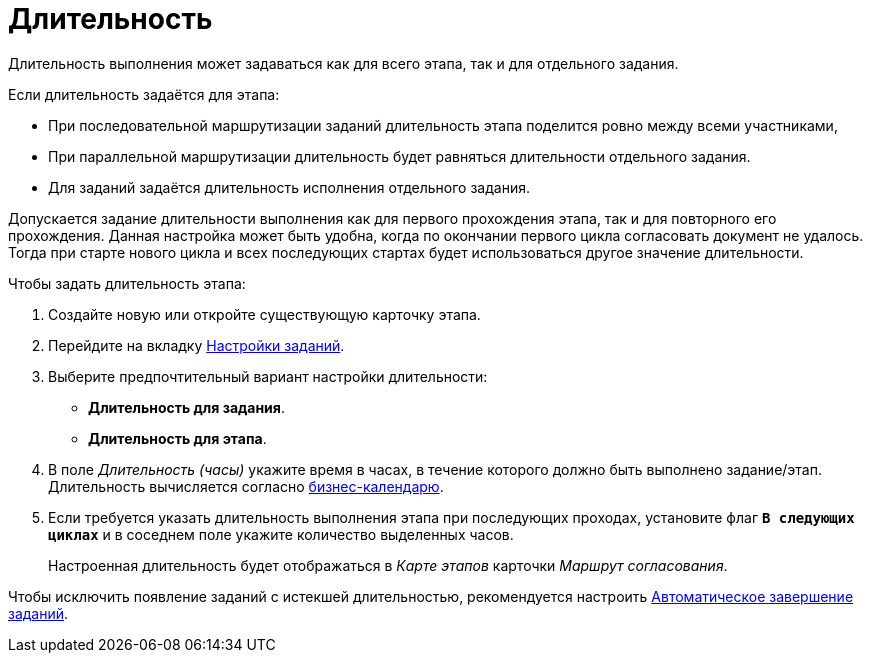 = Длительность

Длительность выполнения может задаваться как для всего этапа, так и для отдельного задания.

.Если длительность задаётся для этапа:
* При последовательной маршрутизации заданий длительность этапа поделится ровно между всеми участниками,
* При параллельной маршрутизации длительность будет равняться длительности отдельного задания.
* Для заданий задаётся длительность исполнения отдельного задания.

Допускается задание длительности выполнения как для первого прохождения этапа, так и для повторного его прохождения. Данная настройка может быть удобна, когда по окончании первого цикла согласовать документ не удалось. Тогда при старте нового цикла и всех последующих стартах будет использоваться другое значение длительности.

.Чтобы задать длительность этапа:
. Создайте новую или откройте существующую карточку этапа.
. Перейдите на вкладку xref:stage-task.adoc[Настройки заданий].
. Выберите предпочтительный вариант настройки длительности:
+
* *Длительность для задания*.
* *Длительность для этапа*.
+
. В поле _Длительность (часы)_ укажите время в часах, в течение которого должно быть выполнено задание/этап. Длительность вычисляется согласно xref:task-business-calendar.adoc[бизнес-календарю].
. Если требуется указать длительность выполнения этапа при последующих проходах, установите флаг `*В следующих циклах*` и в соседнем поле укажите количество выделенных часов.
+
Настроенная длительность будет отображаться в _Карте этапов_ карточки _Маршрут согласования_.

Чтобы исключить появление заданий с истекшей длительностью, рекомендуется настроить xref:task-auto-complete.adoc[Автоматическое завершение заданий].
